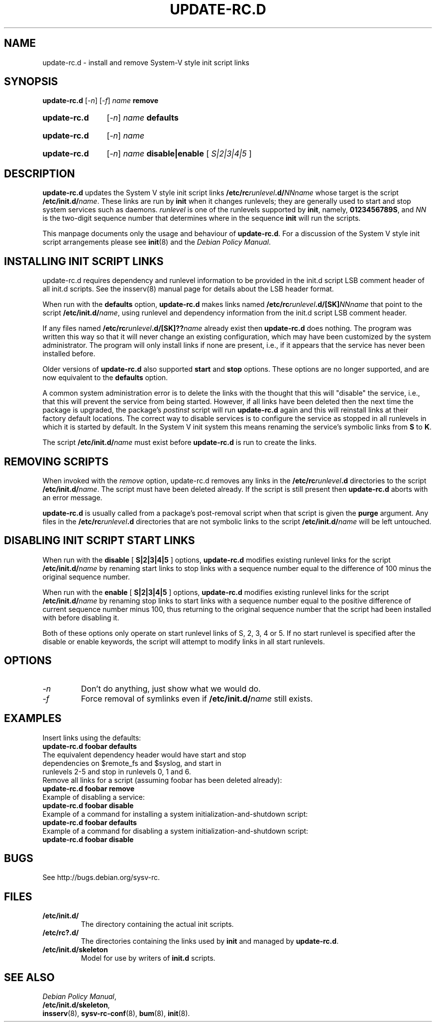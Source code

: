 .\" Hey, Emacs!  This is an -*- nroff -*- source file.
.\" Authors: Ian Jackson, Miquel van Smoorenburg
.TH "UPDATE\-RC.D" "8" "14 November 2005" "Debian Project" "sysv-rc"
.SH "NAME"
update\-rc.d \- install and remove System\-V style init script links
.SH "SYNOPSIS"
.B update\-rc.d
.RI [ \-n ]
.RI [ \-f ]
.IB name " remove"
.HP
.B update\-rc.d
.RI [ \-n ]
.IB name " defaults"
.HP
.B update\-rc.d
.RI [ \-n ]
.I name
.HP
.B update\-rc.d
.RI [ \-n ]
.IB name " disable|enable "
.RI [ " S|2|3|4|5 " ]
.SH "DESCRIPTION"
.B update\-rc.d
updates the System V style init script links
.BI /etc/rc runlevel .d/ NNname
whose target is the script
.BI /etc/init.d/ name \fR.
These links are run by
.B init
when it changes runlevels; they are generally used to start and stop
system services such as daemons.
.I runlevel
is one of the runlevels supported by
.BR init ", namely, " 0123456789S ", and "
.I NN
is the two\-digit sequence number that determines where in the sequence
.B init
will run the scripts.

This manpage documents only the usage and behaviour of
.BR update\-rc.d .
For a discussion of the System V style init script arrangements please
see
.BR init (8)
and the
.IR "Debian Policy Manual" .

.SH "INSTALLING INIT SCRIPT LINKS"
update\-rc.d requires dependency and runlevel information to be
provided in the init.d script LSB comment header of all init.d scripts.
See the insserv(8) manual page for details about the LSB header format.

When run with the
.BR defaults
option,
.B update\-rc.d
makes links named
.BI /etc/rc runlevel .d/[SK] NNname
that point to the script
.BR /etc/init.d/ \fIname\fR,
using runlevel and dependency information from the init.d script LSB
comment header.

If any files named
.BI /etc/rc runlevel .d/[SK]?? name
already exist then
.B update\-rc.d
does nothing.
The program was written this way so that it will never
change an existing configuration, which may have been
customized by the system administrator.
The program will only install links if none are present,
i.e.,
if it appears that the service has never been installed before.
.P
Older versions of
.B update\-rc.d
also supported
.BR start
and
.BR stop
options.  These options are no longer supported, and are now
equivalent to the
.BR defaults
option.
.P
A common system administration error is to delete the links
with the thought that this will "disable" the service, i.e.,
that this will prevent the service from being started.
However, if all links have been deleted then the next time
the package is upgraded, the package's
.I postinst
script will run
.B update\-rc.d
again and this will reinstall links at their factory default locations.
The correct way to disable services is to configure the
service as stopped in all runlevels in which it is started by default.
In the System V init system this means renaming
the service's symbolic links
from
.B S
to
.BR K .
.P
The script
.BI /etc/init.d/ name
must exist before
.B update\-rc.d
is run to create the links.
.SH "REMOVING SCRIPTS"
When invoked with the
.I remove
option, update\-rc.d removes any links in the
.BI /etc/rc runlevel .d
directories to the script
.BI /etc/init.d/ name\fR.
The script must have been deleted already.
If the script is still present then
.B update\-rc.d
aborts with an error message.
.P
.B update\-rc.d
is usually called from a package's post\-removal script when that
script is given the
.B purge
argument.
Any files in the
.BI /etc/rc runlevel .d
directories that are not symbolic links to the script
.BI /etc/init.d/ name
will be left untouched.
.SH "DISABLING INIT SCRIPT START LINKS"
When run with the
.BR disable " [ " S|2|3|4|5 " ] "
options,
.B update\-rc.d
modifies existing runlevel links for the script
.BR /etc/init.d/ \fIname\fR
by renaming start links to stop links with a sequence number equal
to the difference of 100 minus the original sequence number.
.P
When run with the
.BR enable " [ " S|2|3|4|5 " ] "
options,
.B update\-rc.d
modifies existing runlevel links for the script
.BR /etc/init.d/ \fIname\fR
by renaming stop links to start links with a sequence number equal
to the positive difference of current sequence number minus 100, thus
returning to the original sequence number that the script had been
installed with before disabling it.
.P
Both of these options only operate on start runlevel links of S, 2,
3, 4 or 5. If no start runlevel is specified after the disable or enable
keywords, the script will attempt to modify links in all start runlevels.

.SH "OPTIONS"
.TP 
.I \-n
Don't do anything, just show what we would do.
.TP 
.I \-f
Force removal of symlinks even if
.BI /etc/init.d/ name
still exists.
.SH "EXAMPLES"
Insert links using the defaults:
.nf 
.B "   update\-rc.d foobar defaults"
The equivalent dependency header would have start and stop
dependencies on $remote_fs and $syslog, and start in
runlevels 2\-5 and stop in runlevels 0, 1 and 6.
.fi 
Remove all links for a script (assuming foobar has been deleted
already):
.nf 
.B "   update\-rc.d foobar remove"
.fi 
Example of disabling a service:
.nf 
.B "   update\-rc.d foobar disable"
.fi 
Example of a command for installing a system initialization\-and\-shutdown script:
.nf
.B "   update\-rc.d foobar defaults"
.fi 
Example of a command for disabling a system initialization\-and\-shutdown script:
.nf 
.B "   update\-rc.d foobar disable"
.fi 

.SH "BUGS"
See http://bugs.debian.org/sysv\-rc.
.SH "FILES"
.TP 
.B /etc/init.d/
The directory containing the actual init scripts.
.TP 
.B /etc/rc?.d/
The directories containing the links used by
.BR init
and managed by
.BR update\-rc.d .
.TP 
.B /etc/init.d/skeleton
Model for use by writers of
.B init.d
scripts.
.SH "SEE ALSO"
.IR "Debian Policy Manual" ,
.br 
.BR /etc/init.d/skeleton ,
.br 
.BR insserv (8),
.BR sysv\-rc\-conf (8),
.BR bum (8),
.BR init (8).
